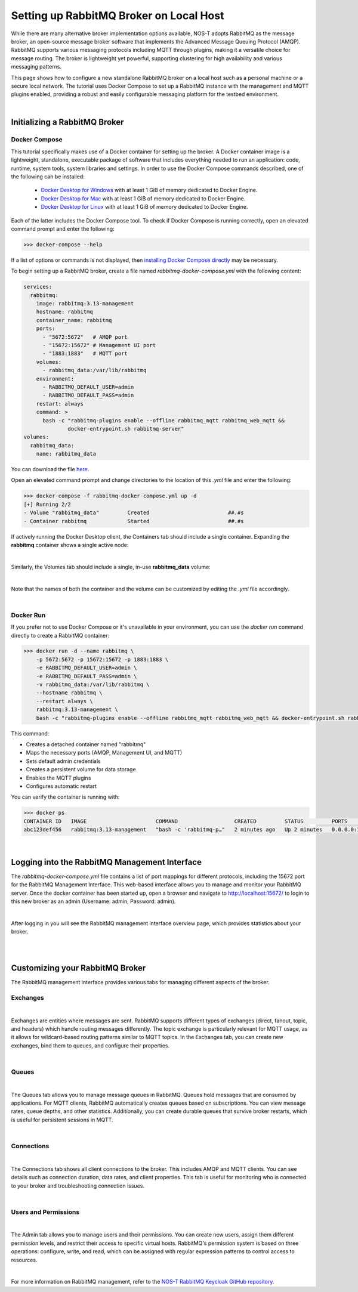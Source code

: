 .. _localBroker:

Setting up RabbitMQ Broker on Local Host
========================================

While there are many alternative broker implementation options available, NOS-T adopts RabbitMQ as the message broker, an open-source message broker software that implements the Advanced Message Queuing Protocol (AMQP). RabbitMQ supports various messaging protocols including MQTT through plugins, making it a versatile choice for message routing. The broker is lightweight yet powerful, supporting clustering for high availability and various messaging patterns.

This page shows how to configure a new standalone RabbitMQ broker on a local host such as a personal machine or a secure local network. The tutorial uses Docker Compose to set up a RabbitMQ instance with the management and MQTT plugins enabled, providing a robust and easily configurable messaging platform for the testbed environment.

|

Initializing a RabbitMQ Broker
------------------------------

Docker Compose
^^^^^^^^^^^^^^

This tutorial specifically makes use of a Docker container for setting up the broker. A Docker container image is a lightweight, standalone, executable package of software that includes everything needed to run an application: code, runtime, system tools, system libraries and settings. In order to use the Docker Compose commands described, one of the following can be installed:

    * `Docker Desktop for Windows <https://docs.docker.com/desktop/install/windows-install/>`_ with at least 1 GiB of memory dedicated to Docker Engine.
    
    * `Docker Desktop for Mac <https://docs.docker.com/desktop/install/mac-install/>`_ with at least 1 GiB of memory dedicated to Docker Engine.
    
    * `Docker Desktop for Linux <https://docs.docker.com/desktop/install/linux-install/>`_ with at least 1 GiB of memory dedicated to Docker Engine.
    
Each of the latter includes the Docker Compose tool. To check if Docker Compose is running correctly, open an elevated command prompt and enter the following:

>>> docker-compose --help

If a list of options or commands is not displayed, then `installing Docker Compose directly <https://docs.docker.com/compose/install/>`_ may be necessary.

To begin setting up a RabbitMQ broker, create a file named `rabbitmq-docker-compose.yml` with the following content:

.. code-block:: yaml

  services:
    rabbitmq:
      image: rabbitmq:3.13-management
      hostname: rabbitmq
      container_name: rabbitmq
      ports:
        - "5672:5672"   # AMQP port
        - "15672:15672" # Management UI port
        - "1883:1883"   # MQTT port
      volumes:
        - rabbitmq_data:/var/lib/rabbitmq
      environment:
        - RABBITMQ_DEFAULT_USER=admin
        - RABBITMQ_DEFAULT_PASS=admin
      restart: always
      command: >
        bash -c "rabbitmq-plugins enable --offline rabbitmq_mqtt rabbitmq_web_mqtt &&
                docker-entrypoint.sh rabbitmq-server"
  volumes:
    rabbitmq_data:
      name: rabbitmq_data

You can download the file `here <https://raw.githubusercontent.com/emmanuelgonz/nost_rabbitmq_keycloak/refs/heads/main/rabbitmq-docker-compose.yml>`_.

Open an elevated command prompt and change directories to the location of this `.yml` file and enter the following:

.. code-block:: console
    
    >>> docker-compose -f rabbitmq-docker-compose.yml up -d
    [+] Running 2/2
    - Volume "rabbitmq_data"         Created                         ##.#s
    - Container rabbitmq             Started                         ##.#s
   
If actively running the Docker Desktop client, the Containers tab should include a single container. Expanding the **rabbitmq** container shows a single active node:

.. image:: Docker_Desktop_Containers_RabbitMQ.png
    :width: 800
    :align: center
    

|


Similarly, the Volumes tab should include a single, in-use **rabbitmq_data** volume:
    
.. image:: Docker_Desktop_Volumes_RabbitMQ.png
    :width: 800
    :align: center
    

|

    
Note that the names of both the container and the volume can be customized by editing the `.yml` file accordingly.

|

Docker Run
^^^^^^^^^^

If you prefer not to use Docker Compose or it's unavailable in your environment, you can use the `docker run` command directly to create a RabbitMQ container:

.. code-block:: console

    >>> docker run -d --name rabbitmq \
        -p 5672:5672 -p 15672:15672 -p 1883:1883 \
        -e RABBITMQ_DEFAULT_USER=admin \
        -e RABBITMQ_DEFAULT_PASS=admin \
        -v rabbitmq_data:/var/lib/rabbitmq \
        --hostname rabbitmq \
        --restart always \
        rabbitmq:3.13-management \
        bash -c "rabbitmq-plugins enable --offline rabbitmq_mqtt rabbitmq_web_mqtt && docker-entrypoint.sh rabbitmq-server"

This command:

* Creates a detached container named "rabbitmq"
* Maps the necessary ports (AMQP, Management UI, and MQTT)
* Sets default admin credentials
* Creates a persistent volume for data storage
* Enables the MQTT plugins
* Configures automatic restart

You can verify the container is running with:

.. code-block:: console

    >>> docker ps
    CONTAINER ID   IMAGE                      COMMAND                  CREATED         STATUS         PORTS                                                                                        NAMES
    abc123def456   rabbitmq:3.13-management   "bash -c 'rabbitmq-p…"   2 minutes ago   Up 2 minutes   0.0.0.0:1883->1883/tcp, 0.0.0.0:5672->5672/tcp, 4369/tcp, 5671/tcp, 0.0.0.0:15672->15672/tcp   rabbitmq

|

.. _RabbitMQManagement:

Logging into the RabbitMQ Management Interface
---------------------------------------------

The `rabbitmq-docker-compose.yml` file contains a list of port mappings for different protocols, including the 15672 port for the RabbitMQ Management Interface. This web-based interface allows you to manage and monitor your RabbitMQ server. Once the docker container has been started up, open a browser and navigate to http://localhost:15672/ to login to this new broker as an admin (Username: admin, Password: admin).

.. image:: RabbitMQ_Management_Login.png
    :width: 800
    :align: center
    
|

After logging in you will see the RabbitMQ management interface overview page, which provides statistics about your broker.

.. image:: RabbitMQ_Management_Overview.png
    :width: 800
    :align: center
    

|

|

Customizing your RabbitMQ Broker
--------------------------------

The RabbitMQ management interface provides various tabs for managing different aspects of the broker.

Exchanges
^^^^^^^^^

.. image:: RabbitMQ_Exchanges.png
    :width: 800
    :align: center
    
    
|


Exchanges are entities where messages are sent. RabbitMQ supports different types of exchanges (direct, fanout, topic, and headers) which handle routing messages differently. The topic exchange is particularly relevant for MQTT usage, as it allows for wildcard-based routing patterns similar to MQTT topics. In the Exchanges tab, you can create new exchanges, bind them to queues, and configure their properties.

|

Queues
^^^^^^

.. image:: RabbitMQ_Queues.png
    :width: 800
    :align: center
    

|


The Queues tab allows you to manage message queues in RabbitMQ. Queues hold messages that are consumed by applications. For MQTT clients, RabbitMQ automatically creates queues based on subscriptions. You can view message rates, queue depths, and other statistics. Additionally, you can create durable queues that survive broker restarts, which is useful for persistent sessions in MQTT.

|

Connections
^^^^^^^^^^^

.. image:: RabbitMQ_Connections.png
    :width: 800
    :align: center
    

|


The Connections tab shows all client connections to the broker. This includes AMQP and MQTT clients. You can see details such as connection duration, data rates, and client properties. This tab is useful for monitoring who is connected to your broker and troubleshooting connection issues.

|

Users and Permissions
^^^^^^^^^^^^^^^^^^^^

.. image:: RabbitMQ_Users.png
    :width: 800
    :align: center
    

|


The Admin tab allows you to manage users and their permissions. You can create new users, assign them different permission levels, and restrict their access to specific virtual hosts. RabbitMQ's permission system is based on three operations: configure, write, and read, which can be assigned with regular expression patterns to control access to resources.

|

For more information on RabbitMQ management, refer to the `NOS-T RabbitMQ Keycloak GitHub repository <https://github.com/emmanuelgonz/nost_rabbitmq_keycloak>`_.